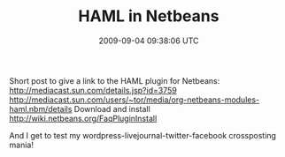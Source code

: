 #+TITLE: HAML in Netbeans
#+DATE: 2009-09-04 09:38:06 UTC
#+PUBLISHDATE: 2009-09-04
#+DRAFT: t
#+TAGS: untagged
#+DESCRIPTION: Short post to give a link to the HAML plu

Short post to give a link to the HAML plugin for Netbeans:
http://mediacast.sun.com/details.jsp?id=3759
http://mediacast.sun.com/users/~tor/media/org-netbeans-modules-haml.nbm/details
Download and install 
http://wiki.netbeans.org/FaqPluginInstall

And I get to test my wordpress-livejournal-twitter-facebook crossposting mania!